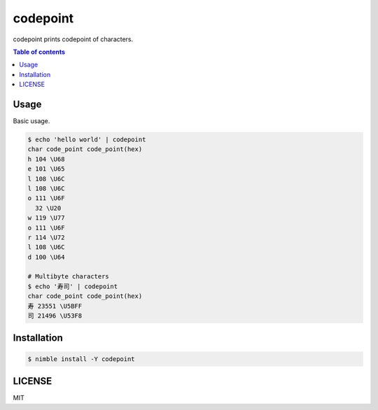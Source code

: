====
codepoint
====

|nimble-version| |nimble-install| |gh-actions|

codepoint prints codepoint of characters.

.. contents:: Table of contents

Usage
=====

Basic usage.

.. code-block:: shell

   $ echo 'hello world' | codepoint
   char code_point code_point(hex)
   h 104 \U68
   e 101 \U65
   l 108 \U6C
   l 108 \U6C
   o 111 \U6F
     32 \U20
   w 119 \U77
   o 111 \U6F
   r 114 \U72
   l 108 \U6C
   d 100 \U64

   # Multibyte characters
   $ echo '寿司' | codepoint
   char code_point code_point(hex)
   寿 23551 \U5BFF
   司 21496 \U53F8

Installation
============

.. code-block:: shell

   $ nimble install -Y codepoint

LICENSE
=======

MIT

.. |gh-actions| image:: https://github.com/jiro4989/codepoint/workflows/build/badge.svg
   :target: https://github.com/jiro4989/codepoint/actions
.. |nimble-version| image:: https://nimble.directory/ci/badges/codepoint/version.svg
   :target: https://nimble.directory/ci/badges/codepoint/nimdevel/output.html
.. |nimble-install| image:: https://nimble.directory/ci/badges/codepoint/nimdevel/status.svg
   :target: https://nimble.directory/ci/badges/codepoint/nimdevel/output.html
